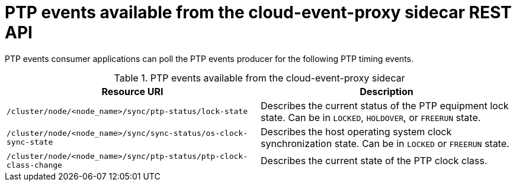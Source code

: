 // Module included in the following assemblies:
//
// * networking/ptp-cloud-events-consumer-dev-reference.adoc

:_mod-docs-content-type: REFERENCE
[id="ptp-cloud-event-proxy-sidecar-api_{context}"]
= PTP events available from the cloud-event-proxy sidecar REST API

PTP events consumer applications can poll the PTP events producer for the following PTP timing events.

.PTP events available from the cloud-event-proxy sidecar
[options="header"]
|====
|Resource URI|Description
|`/cluster/node/<node_name>/sync/ptp-status/lock-state`| Describes the current status of the PTP equipment lock state. Can be in `LOCKED`, `HOLDOVER`, or `FREERUN` state.
|`/cluster/node/<node_name>/sync/sync-status/os-clock-sync-state`| Describes the host operating system clock synchronization state. Can be in `LOCKED` or `FREERUN` state.
|`/cluster/node/<node_name>/sync/ptp-status/ptp-clock-class-change`| Describes the current state of the PTP clock class.
|====
